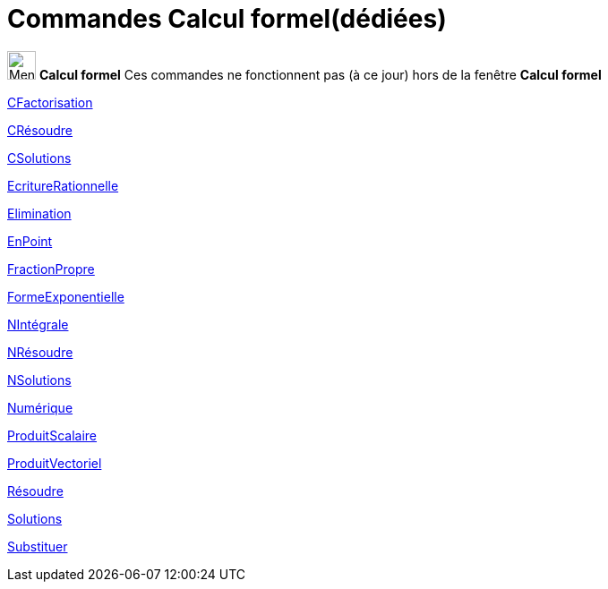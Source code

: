 = Commandes Calcul formel(dédiées)
:page-en: commands/CAS_Restricted_Commands
ifdef::env-github[:imagesdir: /fr/modules/ROOT/assets/images]

image:32px-Menu_view_cas.svg.png[Menu view cas.svg,width=32,height=32] *Calcul formel* Ces commandes ne fonctionnent pas
(à ce jour) hors de la fenêtre *Calcul formel*

xref:/commands/CFactorisation.adoc[CFactorisation]

xref:/commands/CRésoudre.adoc[CRésoudre]

xref:/commands/CSolutions.adoc[CSolutions]

xref:/commands/EcritureRationnelle.adoc[EcritureRationnelle]

xref:/commands/Elimination.adoc[Elimination]

xref:/commands/EnPoint.adoc[EnPoint]

xref:/commands/FractionPropre.adoc[FractionPropre]

xref:/commands/FormeExponentielle.adoc[FormeExponentielle]

xref:/commands/NIntégrale.adoc[NIntégrale]

xref:/commands/NRésoudre.adoc[NRésoudre]

xref:/commands/NSolutions.adoc[NSolutions]

xref:/commands/Numérique.adoc[Numérique]

xref:/commands/ProduitScalaire.adoc[ProduitScalaire]

xref:/commands/ProduitVectoriel.adoc[ProduitVectoriel]

xref:/commands/Résoudre.adoc[Résoudre]

xref:/commands/Solutions.adoc[Solutions]

xref:/commands/Substituer.adoc[Substituer]
